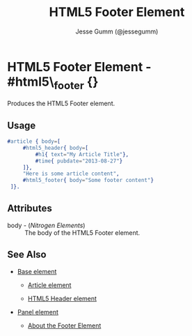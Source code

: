 # vim: sw=3 ts=3 ft=org

#+TITLE: HTML5 Footer Element
#+STYLE: <LINK href='../stylesheet.css' rel='stylesheet' type='text/css' />
#+AUTHOR: Jesse Gumm (@jessegumm)
#+OPTIONS:   H:2 num:1 toc:1 \n:nil @:t ::t |:t ^:t -:t f:t *:t <:t
#+EMAIL: 
#+TEXT: [[http://nitrogenproject.com][Home]] | [[file:../index.org][Getting Started]] | [[file:../api.org][API]] | [[file:../elements.org][*Elements*]] | [[file:../actions.org][Actions]] | [[file:../validators.org][Validators]] | [[file:../handlers.org][Handlers]] | [[file:../config.org][Configuration Options]] | [[file:../plugins.org][Plugins]] | [[file:../about.org][About]]

* HTML5 Footer Element - #html5\_footer {}

  Produces the HTML5 Footer element.

** Usage

#+BEGIN_SRC erlang
   #article { body=[
		#html5_header{ body=[
			#h1{ text="My Article Title"},
			#time{ pubdate="2013-08-27"}
		]},
		"Here is some article content",
		#html5_footer{ body="Some footer content"}
	]}.
#+END_SRC

** Attributes

   + body - (/Nitrogen Elements/) :: The body of the HTML5 Footer element.

** See Also

   + [[./base.html][Base element]]

	+ [[./article.org][Article element]]
	
	+ [[./html5_header.org][HTML5 Header element]]

   + [[./panel.org][Panel element]]

	+ [[http://html5doctor.com/the-footer-element/][About the Footer Element]]
